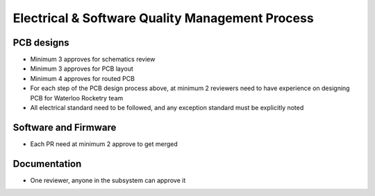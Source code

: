Electrical & Software Quality Management Process
================================================

PCB designs
-----------

* Minimum 3 approves for schematics review
* Minimum 3 approves for PCB layout
* Minimum 4 approves for routed PCB
* For each step of the PCB design process above, at minimum 2 reviewers need to have experience on designing PCB for Waterloo Rocketry team
* All electrical standard need to be followed, and any exception standard must be explicitly noted

Software and Firmware
---------------------

* Each PR need at minimum 2 approve to get merged

Documentation
-------------

* One reviewer, anyone in the subsystem can approve it
